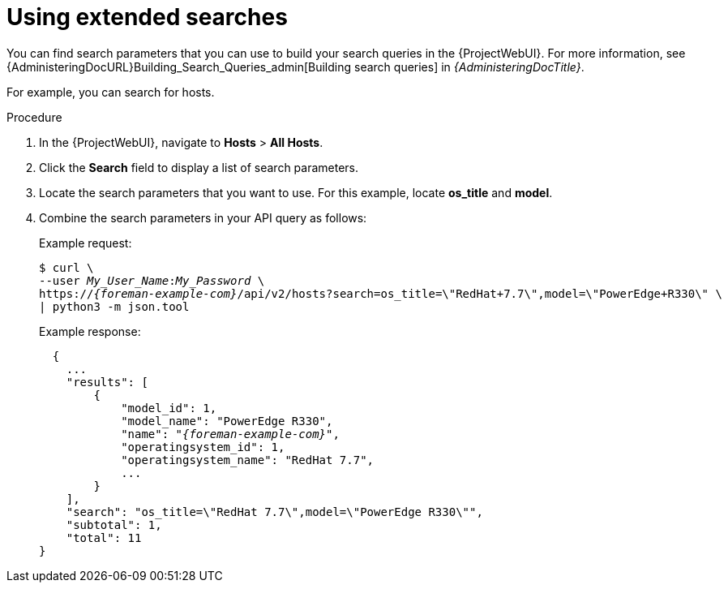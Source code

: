 :_mod-docs-content-type: PROCEDURE

[id="using-extended-searches"]
= Using extended searches

You can find search parameters that you can use to build your search queries in the {ProjectWebUI}.
For more information, see {AdministeringDocURL}Building_Search_Queries_admin[Building search queries] in _{AdministeringDocTitle}_.

For example, you can search for hosts.

.Procedure
. In the {ProjectWebUI}, navigate to *Hosts* > *All Hosts*.
. Click the *Search* field to display a list of search parameters.
. Locate the search parameters that you want to use.
For this example, locate *os_title* and *model*.
. Combine the search parameters in your API query as follows:
+
Example request:
+
[options="nowrap", subs="+quotes,attributes"]
----
$ curl \
--user _My_User_Name_:__My_Password__ \
https://_{foreman-example-com}_/api/v2/hosts?search=os_title=\"RedHat+7.7\",model=\"PowerEdge+R330\" \
| python3 -m json.tool
----
+
Example response:
+
[source, none, options="nowrap", subs="+quotes,attributes"]
----
  {
    ...
    "results": [
        {
            "model_id": 1,
            "model_name": "PowerEdge R330",
            "name": "_{foreman-example-com}_",
            "operatingsystem_id": 1,
            "operatingsystem_name": "RedHat 7.7",
            ...
        }
    ],
    "search": "os_title=\"RedHat 7.7\",model=\"PowerEdge R330\"",
    "subtotal": 1,
    "total": 11
}
----
